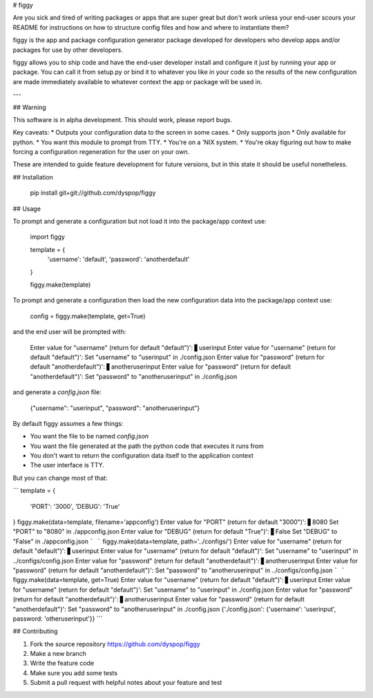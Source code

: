 # figgy

Are you sick and tired of writing packages or apps that are super great but don't work unless your end-user scours your README for instructions on how to structure config files and how and where to instantiate them? 

figgy is the app and package configuration generator package developed for developers who develop apps and/or packages for use by other developers.

figgy allows you to ship code and have the end-user developer install and configure it just by running your app or package. You can call it from setup.py or bind it to whatever you like in your code so the results of the new configuration are made immediately available to whatever context the app or package will be used in.

---

## Warning

This software is in alpha development. This should work, please report bugs. 

Key caveats:
* Outputs your configuration data to the screen in some cases.
* Only supports json
* Only available for python.
* You want this module to prompt from TTY.
* You're on a 'NIX system.
* You're okay figuring out how to make forcing a configuration regeneration for the user on your own.

These are intended to guide feature development for future versions, but in this state it should be useful nonetheless.

## Installation

    pip install git+git://github.com/dyspop/figgy

## Usage

To prompt and generate a configuration but not load it into the package/app context use:

    import figgy

    template = {
        'username': 'default',
        'password': 'anotherdefault'
    }

    figgy.make(template)

To prompt and generate a configuration then load the new configuration data into the package/app context use:

    config = figgy.make(template, get=True)

and the end user will be prompted with:

    Enter value for "username"
    (return for default "default")': ▋userinput
    Enter value for "username"
    (return for default "default")': 
    Set "username" to "userinput" in ./config.json
    Enter value for "password"
    (return for default "anotherdefault")': ▋anotheruserinput
    Enter value for "password"
    (return for default "anotherdefault")': 
    Set "password" to "anotheruserinput" in ./config.json

and generate a `config.json` file:

    {"username": "userinput", "password": "anotheruserinput"}

By default figgy assumes a few things:

* You want the file to be named `config.json`
* You want the file generated at the path the python code that executes it runs from
* You don't want to return the configuration data itself to the application context
* The user interface is TTY. 

But you can change most of that:


```
template = {
    'PORT': '3000',
    'DEBUG': 'True'
}
figgy.make(data=template, filename='appconfig')
Enter value for "PORT"
(return for default "3000")': ▋8080
Set "PORT" to "8080" in ./appconfig.json
Enter value for "DEBUG"
(return for default "True")': ▋False
Set "DEBUG" to "False" in ./appconfig.json
```
```
figgy.make(data=template, path='../configs/')
Enter value for "username"
(return for default "default")': ▋userinput
Enter value for "username"
(return for default "default")': 
Set "username" to "userinput" in ../configs/config.json
Enter value for "password"
(return for default "anotherdefault")': ▋anotheruserinput
Enter value for "password"
(return for default "anotherdefault")': 
Set "password" to "anotheruserinput" in ../configs/config.json
```
```
figgy.make(data=template, get=True)
Enter value for "username"
(return for default "default")': ▋userinput
Enter value for "username"
(return for default "default")': 
Set "username" to "userinput" in ./config.json
Enter value for "password"
(return for default "anotherdefault")': ▋anotheruserinput
Enter value for "password"
(return for default "anotherdefault")': 
Set "password" to "anotheruserinput" in ./config.json
{'./config.json': {'username': 'userinput', password: 'otheruserinput'}}
```

## Contributing

1. Fork the source repository https://github.com/dyspop/figgy 
2. Make a new branch
3. Write the feature code
4. Make sure you add some tests
5. Submit a pull request with helpful notes about your feature and test


